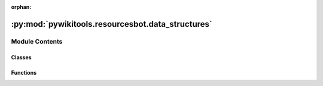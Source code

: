 :orphan:

:py:mod:`pywikitools.resourcesbot.data_structures`
==================================================

.. py:module:: pywikitools.resourcesbot.data_structures


Module Contents
---------------

Classes
~~~~~~~

.. autoapisummary::

   pywikitools.resourcesbot.data_structures.PdfMetadataSummary
   pywikitools.resourcesbot.data_structures.FileInfo
   pywikitools.resourcesbot.data_structures.WorksheetInfo
   pywikitools.resourcesbot.data_structures.LanguageInfo
   pywikitools.resourcesbot.data_structures.DataStructureEncoder



Functions
~~~~~~~~~

.. autoapisummary::

   pywikitools.resourcesbot.data_structures.json_decode



.. py:class:: PdfMetadataSummary(version: str, correct: bool, pdf1a: bool, only_docinfo: bool, warnings: str)

   This class creates read-only data structure with evaluation result of the PDF metadata.

   .. py:method:: to_string(self, include_version: bool) -> str

      Write a human-readable string.

      :param include_version: Version to be included in the string output.

      :returns: A string of metadata with the version labels.


   .. py:method:: to_html(self) -> str

      Write a HTML string (specifically for the use case of the WriteReport plugin).



.. py:class:: FileInfo(file_type: str, url: str, timestamp: Union[datetime.datetime, str], *, translation_unit: Optional[int] = None, metadata: Optional[PdfMetadataSummary] = None)

   This class holds information on one file that is available on the website.

   .. note:: This shouldn't be modified after creation.

   .. py:method:: get_file_name(self) -> str

      Return the file name out of the url address.



.. py:class:: WorksheetInfo(page: str, language_code: str, title: str, progress: TranslationProgress, version: str, version_unit: Optional[int] = None)

   This class holds information on one worksheet in one specific language.

   .. note:: Only for worksheets that are at least partially translated.

   .. py:method:: add_file_info(self, file_info: Optional[FileInfo] = None, file_type: Optional[str] = None, from_pywikibot: Optional[pywikibot.page.FileInfo] = None, unit: Optional[int] = None, metadata: Optional[PdfMetadataSummary] = None)

      Add information about another file associated with this worksheet.

      You can call the function in two different ways:

          * providing file_info;
          * providing file_type and from_pywikibot (and potentially unit and/or metadata).

      .. note:: This will log on errors but shouldn't raise exceptions.


   .. py:method:: get_file_infos(self) -> Dict[str, FileInfo]

      Returns all available files associated with this worksheet.


   .. py:method:: has_file_type(self, file_type: str) -> bool

      Does the worksheet have a file for download (e.g. ``pdf``)?


   .. py:method:: get_file_type_info(self, file_type: str) -> Optional[FileInfo]

      Returns FileInfo of specified type (e.g. ``pdf``), None if not existing.

      :param file_type: File-type.


   .. py:method:: get_file_type_name(self, file_type: str) -> str

      Returns name of the file of the specified type (e.g. "pdf")
      @return only name (not full URL)
      @return empty string if we don't have the specified file type


   .. py:method:: is_incomplete(self) -> bool

      A translation is considered incomplete if most units are translated
      but at least one unit is not translated or fuzzy.


   .. py:method:: has_same_version(self, english_info) -> bool

      Compare our version string with the version string of the English original: is it the same?
      Native numerals will be converted to standard numerals.
      One additional character in our version will be ignored (e.g. "1.2b" is the same as "1.2")
      @param english_info: WorksheetInfo



.. py:class:: LanguageInfo(language_code: str, english_name: str)

   This class holds information on all available worksheets in one specific language.

   .. py:method:: worksheet_has_type(self, name: str, file_type: str) -> bool

      A convienence method combining ``LanguageInfo.has_worksheet()`` and ``WorksheetInfo.has_file_type()``.


   .. py:method:: compare(self, old) -> pywikitools.resourcesbot.changes.ChangeLog

      Compare ourselves to another (older) LanguageInfo object: have there been changes or updates?

      In case of ``NEW_WORKSHEET``, no ``NEW_PDF`` / ``NEW_ODT`` will be emitted (even if files got added)
      In case of ``DELETED_WORKSHEET``, no ``DELETED_PDF`` / ``DELETED_ODT`` will be emitted (even if files existed before).

      :returns: The data structure with all changes.


   .. py:method:: list_worksheets_with_missing_pdf(self) -> List[str]

      Returns a list of translated worksheets but are missing the PDF.



.. py:function:: json_decode(data: Dict[str, Any])

   Deserializes a JSON-formatted string back into different objects
   (``TranslationProgress``, ``FileInfo``, ``WorksheetInfo``, ``LanguageInfo`` objects).

   :raises AssertionError if the data is malformatted.:


.. py:class:: DataStructureEncoder(*, skipkeys=False, ensure_ascii=True, check_circular=True, allow_nan=True, sort_keys=False, indent=None, separators=None, default=None)

   Bases: :py:obj:`json.JSONEncoder`

   Serializes a ``LanguageInfo`` / ``WorksheetInfo`` / ``FileInfo`` / ``PdfMetadataSummary`` / ``TranslationProgress`` object
   into a JSON string.

   .. py:method:: default(self, obj)

      Implement this method in a subclass such that it returns
      a serializable object for ``o``, or calls the base implementation
      (to raise a ``TypeError``).

      For example, to support arbitrary iterators, you could
      implement default like this::

          def default(self, o):
              try:
                  iterable = iter(o)
              except TypeError:
                  pass
              else:
                  return list(iterable)
              # Let the base class default method raise the TypeError
              return JSONEncoder.default(self, o)




